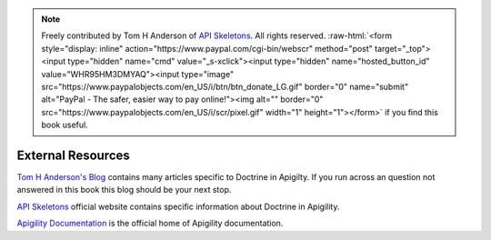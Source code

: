 .. role:: raw-html(raw)
   :format: html

.. note::
  Freely contributed by Tom H Anderson of `API Skeletons <https://apiskeletons.com>`_.
  All rights reserved.  :raw-html:`<form style="display: inline" action="https://www.paypal.com/cgi-bin/webscr" method="post" target="_top"><input type="hidden" name="cmd" value="_s-xclick"><input type="hidden" name="hosted_button_id" value="WHR95HM3DMYAQ"><input type="image" src="https://www.paypalobjects.com/en_US/i/btn/btn_donate_LG.gif" border="0" name="submit" alt="PayPal - The safer, easier way to pay online!"><img alt="" border="0" src="https://www.paypalobjects.com/en_US/i/scr/pixel.gif" width="1" height="1"></form>`
  if you find this book useful.


External Resources
==================

`Tom H Anderson's Blog <http://blog.tomhanderson.com>`_ contains many articles specific to Doctrine in Apigilty.  If you run across
an question not answered in this book this blog should be your next stop.

`API Skeletons <https://apiskeletons.com>`_ official website contains specific information about Doctrine in Apigility.

`Apigility Documentation <https://apigility.org/documentation>`_ is the official home of Apigility documentation.
